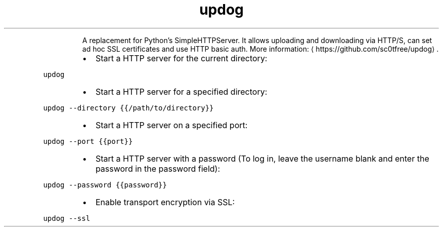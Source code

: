 .TH updog
.PP
.RS
A replacement for Python's SimpleHTTPServer.
It allows uploading and downloading via HTTP/S, can set ad hoc SSL certificates and use HTTP basic auth.
More information: \[la]https://github.com/sc0tfree/updog\[ra]\&.
.RE
.RS
.IP \(bu 2
Start a HTTP server for the current directory:
.RE
.PP
\fB\fCupdog\fR
.RS
.IP \(bu 2
Start a HTTP server for a specified directory:
.RE
.PP
\fB\fCupdog \-\-directory {{/path/to/directory}}\fR
.RS
.IP \(bu 2
Start a HTTP server on a specified port:
.RE
.PP
\fB\fCupdog \-\-port {{port}}\fR
.RS
.IP \(bu 2
Start a HTTP server with a password (To log in, leave the username blank and enter the password in the password field):
.RE
.PP
\fB\fCupdog \-\-password {{password}}\fR
.RS
.IP \(bu 2
Enable transport encryption via SSL:
.RE
.PP
\fB\fCupdog \-\-ssl\fR

